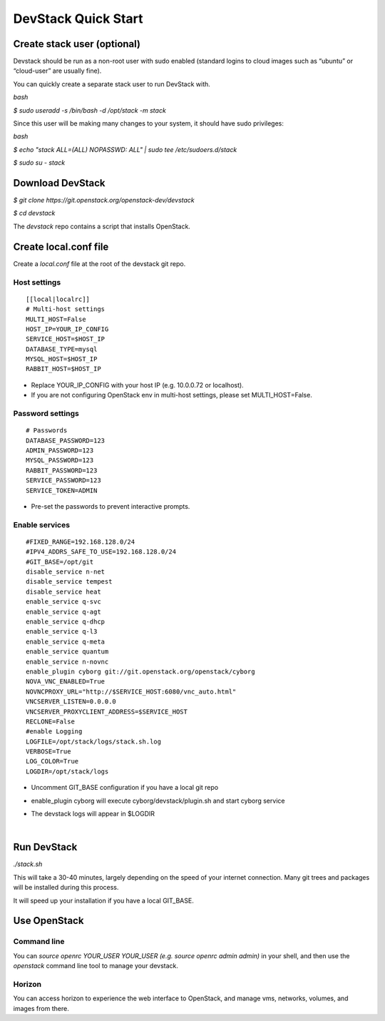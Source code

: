 ====================
DevStack Quick Start
====================

Create stack user (optional)
----------------------------

Devstack should be run as a non-root user with sudo enabled (standard logins to
cloud images such as “ubuntu” or “cloud-user” are usually fine).

You can quickly create a separate stack user to run DevStack with.

`bash`

`$ sudo useradd -s /bin/bash -d /opt/stack -m stack`

Since this user will be making many changes to your system, it should have sudo
privileges:

`bash`

`$ echo "stack ALL=(ALL) NOPASSWD: ALL" | sudo tee /etc/sudoers.d/stack`

`$ sudo su - stack`

Download DevStack
-----------------

`$ git clone https://git.openstack.org/openstack-dev/devstack`

`$ cd devstack`

The `devstack` repo contains a script that installs OpenStack.

Create local.conf file
----------------------

Create a `local.conf` file at the root of the devstack git repo.

Host settings
>>>>>>>>>>>>>

::

  [[local|localrc]]
  # Multi-host settings
  MULTI_HOST=False
  HOST_IP=YOUR_IP_CONFIG
  SERVICE_HOST=$HOST_IP
  DATABASE_TYPE=mysql
  MYSQL_HOST=$HOST_IP
  RABBIT_HOST=$HOST_IP

- Replace YOUR_IP_CONFIG with your host IP (e.g. 10.0.0.72 or localhost).
- If you are not configuring OpenStack env in multi-host settings, please set
  MULTI_HOST=False.

Password settings
>>>>>>>>>>>>>>>>>

::

  # Passwords
  DATABASE_PASSWORD=123
  ADMIN_PASSWORD=123
  MYSQL_PASSWORD=123
  RABBIT_PASSWORD=123
  SERVICE_PASSWORD=123
  SERVICE_TOKEN=ADMIN

- Pre-set the passwords to prevent interactive prompts.

Enable services
>>>>>>>>>>>>>>>

::

  #FIXED_RANGE=192.168.128.0/24
  #IPV4_ADDRS_SAFE_TO_USE=192.168.128.0/24
  #GIT_BASE=/opt/git
  disable_service n-net
  disable_service tempest
  disable_service heat
  enable_service q-svc
  enable_service q-agt
  enable_service q-dhcp
  enable_service q-l3
  enable_service q-meta
  enable_service quantum
  enable_service n-novnc
  enable_plugin cyborg git://git.openstack.org/openstack/cyborg
  NOVA_VNC_ENABLED=True
  NOVNCPROXY_URL="http://$SERVICE_HOST:6080/vnc_auto.html"
  VNCSERVER_LISTEN=0.0.0.0
  VNCSERVER_PROXYCLIENT_ADDRESS=$SERVICE_HOST
  RECLONE=False
  #enable Logging
  LOGFILE=/opt/stack/logs/stack.sh.log
  VERBOSE=True
  LOG_COLOR=True
  LOGDIR=/opt/stack/logs

- Uncomment GIT_BASE configuration if you have a local git repo

- enable_plugin cyborg will execute cyborg/devstack/plugin.sh and start cyborg
  service

- The devstack logs will appear in $LOGDIR

  ​

Run DevStack
------------

`./stack.sh`

This will take a 30-40 minutes, largely depending on the speed of your internet
connection. Many git trees and packages will be installed during this process.

It will speed up your installation if you have a local GIT_BASE.

Use OpenStack
-------------

Command line
>>>>>>>>>>>>

You can `source openrc YOUR_USER YOUR_USER (e.g. source openrc admin admin)` in
your shell, and then use the `openstack` command line tool to manage your
devstack.

Horizon
>>>>>>>

You can access horizon to experience the web interface to OpenStack, and manage
vms, networks, volumes, and images from there.
